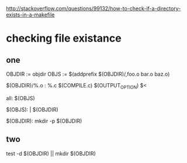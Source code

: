 

http://stackoverflow.com/questions/99132/how-to-check-if-a-directory-exists-in-a-makefile
* checking file existance
** one 
OBJDIR := objdir
OBJS := $(addprefix $(OBJDIR)/,foo.o bar.o baz.o)

$(OBJDIR)/%.o : %.c
    $(COMPILE.c) $(OUTPUT_OPTION) $<

all: $(OBJS)

$(OBJS): | $(OBJDIR)

$(OBJDIR):
    mkdir -p $(OBJDIR)

** two
test -d $(OBJDIR) || mkdir $(OBJDIR)
